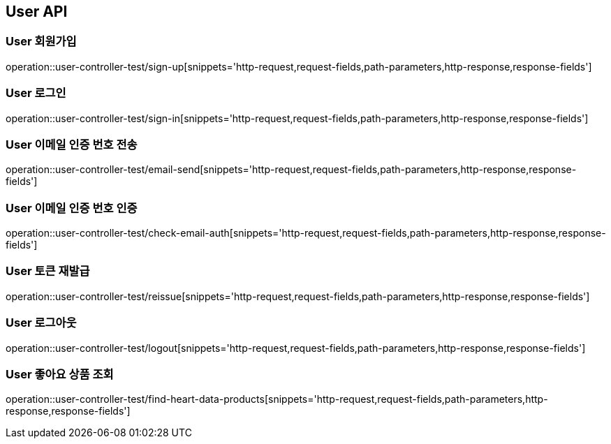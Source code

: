 [[User-API]]
== User API

[[User-회원가입]]
=== User 회원가입
operation::user-controller-test/sign-up[snippets='http-request,request-fields,path-parameters,http-response,response-fields']

[[User-로그인]]
=== User 로그인
operation::user-controller-test/sign-in[snippets='http-request,request-fields,path-parameters,http-response,response-fields']

[[User-이메일-인증번호-전송]]
=== User 이메일 인증 번호 전송
operation::user-controller-test/email-send[snippets='http-request,request-fields,path-parameters,http-response,response-fields']

[[User-이메일-인증번호-인증]]
=== User 이메일 인증 번호 인증
operation::user-controller-test/check-email-auth[snippets='http-request,request-fields,path-parameters,http-response,response-fields']

[[User-토큰-재발급]]
=== User 토큰 재발급
operation::user-controller-test/reissue[snippets='http-request,request-fields,path-parameters,http-response,response-fields']

[[User-로그아웃]]
=== User 로그아웃
operation::user-controller-test/logout[snippets='http-request,request-fields,path-parameters,http-response,response-fields']

[[User-좋아요한-데이터-상품-조회]]
=== User 좋아요 상품 조회
operation::user-controller-test/find-heart-data-products[snippets='http-request,request-fields,path-parameters,http-response,response-fields']